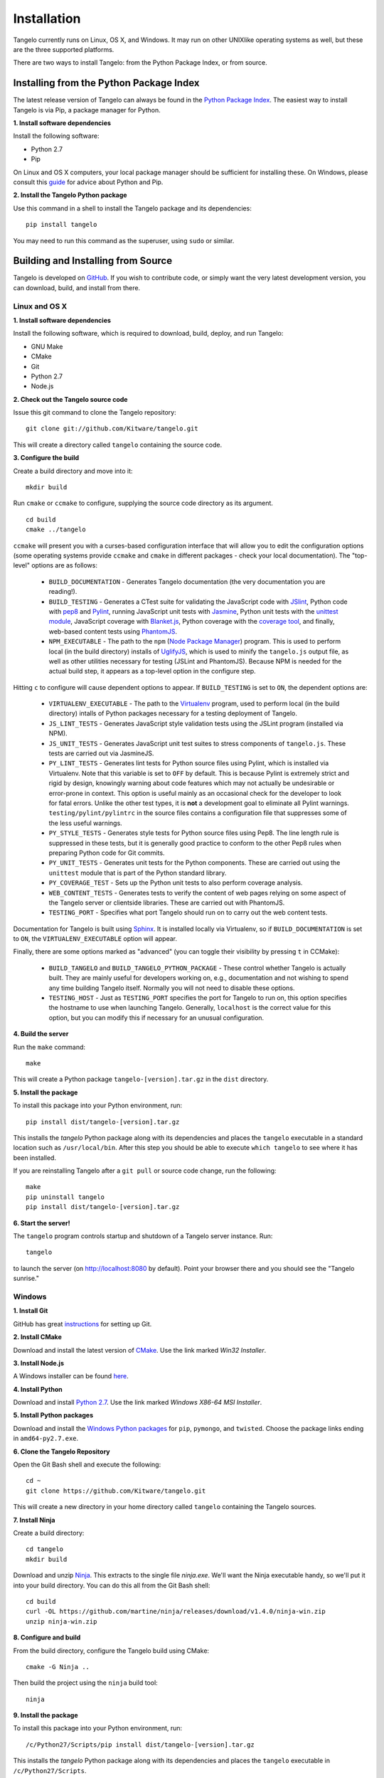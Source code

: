 ====================
    Installation
====================

Tangelo currently runs on Linux, OS X, and Windows.  It may run on other
UNIXlike operating systems as well, but these are the three supported platforms.

There are two ways to install Tangelo: from the Python Package Index, or from
source.

Installing from the Python Package Index
========================================

The latest release version of Tangelo can always be found in the `Python Package
Index <http://pypi.python.org/pypi>`_.  The easiest way to install Tangelo is
via Pip, a package manager for Python.

**1. Install software dependencies**

Install the following software:

* Python 2.7
* Pip

On Linux and OS X computers, your local package manager should be sufficient for
installing these.  On Windows, please consult this `guide
<http://docs.python-guide.org/en/latest/starting/install/win/>`_ for advice
about Python and Pip.

**2. Install the Tangelo Python package**

Use this command in a shell to install the Tangelo package and its dependencies: ::

    pip install tangelo

You may need to run this command as the superuser, using ``sudo`` or similar.

Building and Installing from Source
===================================

Tangelo is developed on `GitHub <https://github.com/Kitware/tangelo>`_.  If you
wish to contribute code, or simply want the very latest development version, you
can download, build, and install from there.

Linux and OS X
--------------

**1. Install software dependencies**

Install the following software, which is required to download, build, deploy,
and run Tangelo:

* GNU Make
* CMake
* Git
* Python 2.7
* Node.js

**2. Check out the Tangelo source code**

Issue this git command to clone the Tangelo repository: ::

    git clone git://github.com/Kitware/tangelo.git

This will create a directory called ``tangelo`` containing the source code.

**3. Configure the build**

Create a build directory and move into it: ::

    mkdir build

Run ``cmake`` or ``ccmake`` to configure, supplying the source code directory as
its argument. ::

    cd build
    cmake ../tangelo

``ccmake`` will present you with a curses-based configuration interface that
will allow you to edit the configuration options (some operating systems
provide ``ccmake`` and ``cmake`` in different packages - check your local
documentation).  The "top-level" options are as follows:

    * ``BUILD_DOCUMENTATION`` - Generates Tangelo documentation (the very
      documentation you are reading!).

    * ``BUILD_TESTING`` - Generates a CTest suite for validating the JavaScript
      code with `JSlint <http://www.jslint.com/>`_, Python code with `pep8
      <https://pypi.python.org/pypi/pep8>`_ and `Pylint
      <http://www.pylint.org/>`_, running JavaScript unit tests with `Jasmine
      <http://pivotal.github.io/jasmine/>`_, Python unit tests with the
      `unittest module <http://docs.python.org/2/library/unittest.html>`_,
      JavaScript coverage with `Blanket.js <http://blanketjs.org/>`_, Python
      coverage with the `coverage tool
      <https://pypi.python.org/pypi/coverage>`_, and finally, web-based content
      tests using `PhantomJS <http://phantomjs.org/>`_.

    * ``NPM_EXECUTABLE`` - The path to the ``npm`` (`Node Package Manager
      <https://www.npmjs.org/>`_) program.  This is used to perform local (in
      the build directory) installs of `UglifyJS
      <https://github.com/mishoo/UglifyJS2/>`_, which is used to minify the
      ``tangelo.js`` output file, as well as other utilities necessary for
      testing (JSLint and PhantomJS).  Because NPM is needed for the actual
      build step, it appears as a top-level option in the configure step.

Hitting ``c`` to configure will cause dependent options to appear.  If
``BUILD_TESTING`` is set to ``ON``, the dependent options are:

    * ``VIRTUALENV_EXECUTABLE`` - The path to the `Virtualenv
      <https://pypi.python.org/pypi/virtualenv>`_ program, used to perform local
      (in the build directory) intalls of Python packages necessary for
      a testing deployment of Tangelo.

    * ``JS_LINT_TESTS`` - Generates JavaScript style validation tests using the
      JSLint program (installed via NPM).

    * ``JS_UNIT_TESTS`` - Generates JavaScript unit test suites to stress
      components of ``tangelo.js``.  These tests are carried out via JasmineJS.

    * ``PY_LINT_TESTS`` - Generates lint tests for Python source files using
      Pylint, which is installed via Virtualenv.  Note that this variable is set
      to ``OFF`` by default.  This is because Pylint is extremely strict and
      rigid by design, knowingly warning about code features which may not
      actually be undesirable or error-prone in context.  This option is useful
      mainly as an occasional check for the developer to look for fatal errors.
      Unlike the other test types, it is **not** a development goal to eliminate
      all Pylint warnings.  ``testing/pylint/pylintrc`` in the source files
      contains a configuration file that suppresses some of the less useful
      warnings.

    * ``PY_STYLE_TESTS`` - Generates style tests for Python source files using
      Pep8.  The line length rule is suppressed in these tests, but it is
      generally good practice to conform to the other Pep8 rules when preparing
      Python code for Git commits.

    * ``PY_UNIT_TESTS`` - Generates unit tests for the Python components.  These
      are carried out using the ``unittest`` module that is part of the Python
      standard library.

    * ``PY_COVERAGE_TEST`` - Sets up the Python unit tests to also perform
      coverage analysis.

    * ``WEB_CONTENT_TESTS`` - Generates tests to verify the content of web pages
      relying on some aspect of the Tangelo server or clientside libraries.
      These are carried out with PhantomJS.

    * ``TESTING_PORT`` - Specifies what port Tangelo should run on to carry out
      the web content tests.

Documentation for Tangelo is built using `Sphinx <http://sphinx-doc.org/>`_.  It
is installed locally via Virtualenv, so if ``BUILD_DOCUMENTATION`` is set to
``ON``, the ``VIRTUALENV_EXECUTABLE`` option will appear.

Finally, there are some options marked as "advanced" (you can toggle their
visibility by pressing ``t`` in CCMake):

    * ``BUILD_TANGELO`` and ``BUILD_TANGELO_PYTHON_PACKAGE`` - These control
      whether Tangelo is actually built.  They are mainly useful for developers
      working on, e.g., documentation and not wishing to spend any time building
      Tangelo itself.  Normally you will not need to disable these options.

    * ``TESTING_HOST`` - Just as ``TESTING_PORT`` specifies the port for Tangelo
      to run on, this option specifies the hostname to use when launching
      Tangelo.  Generally, ``localhost`` is the correct value for this option,
      but you can modify this if necessary for an unusual configuration.

**4. Build the server**

Run the ``make`` command: ::

    make

This will create a Python package ``tangelo-[version].tar.gz`` in the
``dist`` directory.

**5. Install the package**

To install this package into your Python environment, run::

    pip install dist/tangelo-[version].tar.gz

This installs the `tangelo` Python package along with its dependencies
and places the ``tangelo`` executable in
a standard location such as ``/usr/local/bin``. After this step
you should be able to execute ``which tangelo`` to see where it has
been installed.

If you are reinstalling Tangelo after a ``git pull`` or source code change,
run the following::

    make
    pip uninstall tangelo
    pip install dist/tangelo-[version].tar.gz

**6. Start the server!**

The ``tangelo`` program controls startup and
shutdown of a Tangelo server instance.  Run::

    tangelo

to launch the server (on http://localhost:8080 by default).  Point your browser
there and you should see the "Tangelo sunrise."

Windows
-------

**1. Install Git**

GitHub has great `instructions <https://help.github.com/articles/set-up-git>`_
for setting up Git.

**2. Install CMake**

Download and install the latest version of `CMake
<http://www.cmake.org/cmake/resources/software.html>`_. Use the link marked
*Win32 Installer*.

**3. Install Node.js**

A Windows installer can be found `here <http://nodejs.org/download/>`_.

**4. Install Python**

Download and install `Python 2.7 <http://www.python.org/download/releases/2.7>`_. Use the
link marked *Windows X86-64 MSI Installer*.

**5. Install Python packages**

Download and install the `Windows Python packages <http://www.lfd.uci.edu/~gohlke/pythonlibs/>`_ for ``pip``, ``pymongo``, and ``twisted``.
Choose the package links ending in ``amd64-py2.7.exe``.

**6. Clone the Tangelo Repository**

Open the Git Bash shell and execute the following::

    cd ~
    git clone https://github.com/Kitware/tangelo.git

This will create a new directory in your home directory called ``tangelo``
containing the Tangelo sources.

**7. Install Ninja**

Create a build directory::

    cd tangelo
    mkdir build

Download and unzip `Ninja <https://github.com/martine/ninja/downloads>`_.
This extracts to the single file
*ninja.exe*. We'll want the Ninja executable handy, so we'll put it into your build
directory. You can do this all from the Git Bash shell::

    cd build
    curl -OL https://github.com/martine/ninja/releases/download/v1.4.0/ninja-win.zip
    unzip ninja-win.zip

**8. Configure and build**

From the build directory, configure the Tangelo build using CMake::

    cmake -G Ninja ..

Then build the project using the ``ninja`` build tool::

    ninja

**9. Install the package**

To install this package into your Python environment, run::

    /c/Python27/Scripts/pip install dist/tangelo-[version].tar.gz

This installs the `tangelo` Python package along with its dependencies
and places the ``tangelo`` executable in ``/c/Python27/Scripts``.

If you are reinstalling Tangelo after a ``git pull`` or source code change,
run the following from the build directory::

    ninja
    /c/Python27/Scripts/pip uninstall tangelo
    /c/Python27/Scripts/pip install dist/tangelo-[version].tar.gz

**10. Start the server!**

The ``tangelo`` program controls startup and
shutdown of a Tangelo server instance.  Run::

    /c/Python27/Scripts/tangelo

to launch the server (on `localhost:8080 <http://localhost:8080>`_ by default).
Point your browser there and you should see the "Tangelo sunrise".

Running the Tests
-----------------

Now that you have built Tangelo, you may wish to run the included test suite to
confirm that all is well.  From the build directory, run the ``ctest`` command
with no arguments to run all the tests.  After they complete, a summary report
showing the number of tests passed will be printed.  Don't worry too much if you
find that the coverage tests have failed.  However, if you see other failures,
we would like to hear about them.  Rerun the tests using ``ctest
--output-on-failure`` and drop us a note at `tangelo-users@public.kitware.com`.
